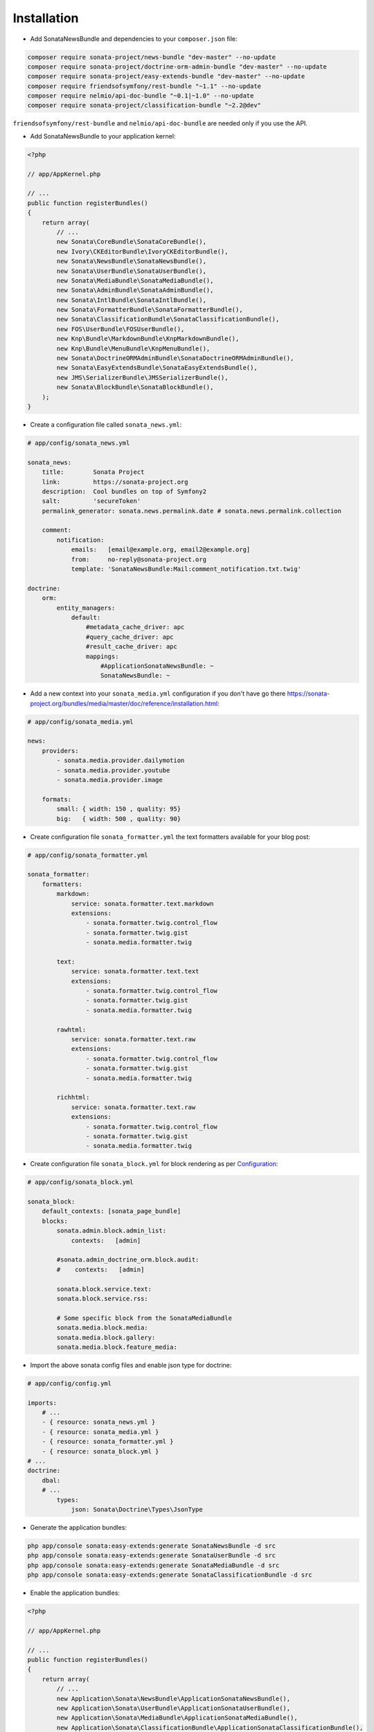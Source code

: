 Installation
============

* Add SonataNewsBundle and dependencies to your ``composer.json`` file:

.. code-block:: bash

    composer require sonata-project/news-bundle "dev-master" --no-update
    composer require sonata-project/doctrine-orm-admin-bundle "dev-master" --no-update
    composer require sonata-project/easy-extends-bundle "dev-master" --no-update
    composer require friendsofsymfony/rest-bundle "~1.1" --no-update
    composer require nelmio/api-doc-bundle "~0.1|~1.0" --no-update
    composer require sonata-project/classification-bundle "~2.2@dev"


``friendsofsymfony/rest-bundle`` and ``nelmio/api-doc-bundle`` are needed only
if you use the API.

* Add SonataNewsBundle to your application kernel:

.. code-block:: php

    <?php

    // app/AppKernel.php

    // ...
    public function registerBundles()
    {
        return array(
            // ...
            new Sonata\CoreBundle\SonataCoreBundle(),
            new Ivory\CKEditorBundle\IvoryCKEditorBundle(),
            new Sonata\NewsBundle\SonataNewsBundle(),
            new Sonata\UserBundle\SonataUserBundle(),
            new Sonata\MediaBundle\SonataMediaBundle(),
            new Sonata\AdminBundle\SonataAdminBundle(),
            new Sonata\IntlBundle\SonataIntlBundle(),
            new Sonata\FormatterBundle\SonataFormatterBundle(),
            new Sonata\ClassificationBundle\SonataClassificationBundle(),
            new FOS\UserBundle\FOSUserBundle(),
            new Knp\Bundle\MarkdownBundle\KnpMarkdownBundle(),
            new Knp\Bundle\MenuBundle\KnpMenuBundle(),
            new Sonata\DoctrineORMAdminBundle\SonataDoctrineORMAdminBundle(),
            new Sonata\EasyExtendsBundle\SonataEasyExtendsBundle(),
            new JMS\SerializerBundle\JMSSerializerBundle(),
            new Sonata\BlockBundle\SonataBlockBundle(),
        );
    }


* Create a configuration file called ``sonata_news.yml``:

.. code-block:: yaml

    # app/config/sonata_news.yml

    sonata_news:
        title:        Sonata Project
        link:         https://sonata-project.org
        description:  Cool bundles on top of Symfony2
        salt:         'secureToken'
        permalink_generator: sonata.news.permalink.date # sonata.news.permalink.collection

        comment:
            notification:
                emails:   [email@example.org, email2@example.org]
                from:     no-reply@sonata-project.org
                template: 'SonataNewsBundle:Mail:comment_notification.txt.twig'

    doctrine:
        orm:
            entity_managers:
                default:
                    #metadata_cache_driver: apc
                    #query_cache_driver: apc
                    #result_cache_driver: apc
                    mappings:
                        #ApplicationSonataNewsBundle: ~
                        SonataNewsBundle: ~


* Add a new context into your ``sonata_media.yml`` configuration if you don't have go there https://sonata-project.org/bundles/media/master/doc/reference/installation.html:

.. code-block:: yaml

    # app/config/sonata_media.yml

    news:
        providers:
            - sonata.media.provider.dailymotion
            - sonata.media.provider.youtube
            - sonata.media.provider.image

        formats:
            small: { width: 150 , quality: 95}
            big:   { width: 500 , quality: 90}


* Create configuration file ``sonata_formatter.yml`` the text formatters available for your blog post:

.. code-block:: yaml

    # app/config/sonata_formatter.yml

    sonata_formatter:
        formatters:
            markdown:
                service: sonata.formatter.text.markdown
                extensions:
                    - sonata.formatter.twig.control_flow
                    - sonata.formatter.twig.gist
                    - sonata.media.formatter.twig

            text:
                service: sonata.formatter.text.text
                extensions:
                    - sonata.formatter.twig.control_flow
                    - sonata.formatter.twig.gist
                    - sonata.media.formatter.twig

            rawhtml:
                service: sonata.formatter.text.raw
                extensions:
                    - sonata.formatter.twig.control_flow
                    - sonata.formatter.twig.gist
                    - sonata.media.formatter.twig

            richhtml:
                service: sonata.formatter.text.raw
                extensions:
                    - sonata.formatter.twig.control_flow
                    - sonata.formatter.twig.gist
                    - sonata.media.formatter.twig

* Create configuration file ``sonata_block.yml`` for block rendering as per Configuration_:

.. code-block:: yaml

    # app/config/sonata_block.yml

    sonata_block:
        default_contexts: [sonata_page_bundle]
        blocks:
            sonata.admin.block.admin_list:
                contexts:   [admin]

            #sonata.admin_doctrine_orm.block.audit:
            #    contexts:   [admin]

            sonata.block.service.text:
            sonata.block.service.rss:

            # Some specific block from the SonataMediaBundle
            sonata.media.block.media:
            sonata.media.block.gallery:
            sonata.media.block.feature_media:

* Import the above sonata config files and enable json type for doctrine:

.. code-block:: yaml

    # app/config/config.yml

    imports:
        # ...
        - { resource: sonata_news.yml }
        - { resource: sonata_media.yml }
        - { resource: sonata_formatter.yml }
        - { resource: sonata_block.yml }
    # ...
    doctrine:
        dbal:
        # ...
            types:
                json: Sonata\Doctrine\Types\JsonType

* Generate the application bundles:

.. code-block:: bash

    php app/console sonata:easy-extends:generate SonataNewsBundle -d src
    php app/console sonata:easy-extends:generate SonataUserBundle -d src
    php app/console sonata:easy-extends:generate SonataMediaBundle -d src
    php app/console sonata:easy-extends:generate SonataClassificationBundle -d src


* Enable the application bundles:

.. code-block:: php

    <?php

    // app/AppKernel.php

    // ...
    public function registerBundles()
    {
        return array(
            // ...
            new Application\Sonata\NewsBundle\ApplicationSonataNewsBundle(),
            new Application\Sonata\UserBundle\ApplicationSonataUserBundle(),
            new Application\Sonata\MediaBundle\ApplicationSonataMediaBundle(),
            new Application\Sonata\ClassificationBundle\ApplicationSonataClassificationBundle(),
        );
    }


* Uncomment the ApplicationSonataNewsBundle mapping inside ``sonata_news.yml`` :

.. code-block:: yaml

    # app/config/sonata_news.yml

    doctrine:
        orm:
            entity_managers:
                default:
                    # ...
                    mappings:
                        ApplicationSonataNewsBundle: ~
                        SonataNewsBundle: ~


* Update database schema by running command ``php app/console doctrine:schema:update --force``

* Complete the FOS/UserBundle install and use the ``Application\Sonata\UserBundle\Entity\User`` as the user class

* Add SonataNewsBundle routes to your application routing.yml:

.. code-block:: yaml

    # app/config/routing.yml

    news:
        resource: '@SonataNewsBundle/Resources/config/routing/news.xml'
        prefix: /news

.. _Configuration: https://sonata-project.org/bundles/block/master/doc/reference/installation.html